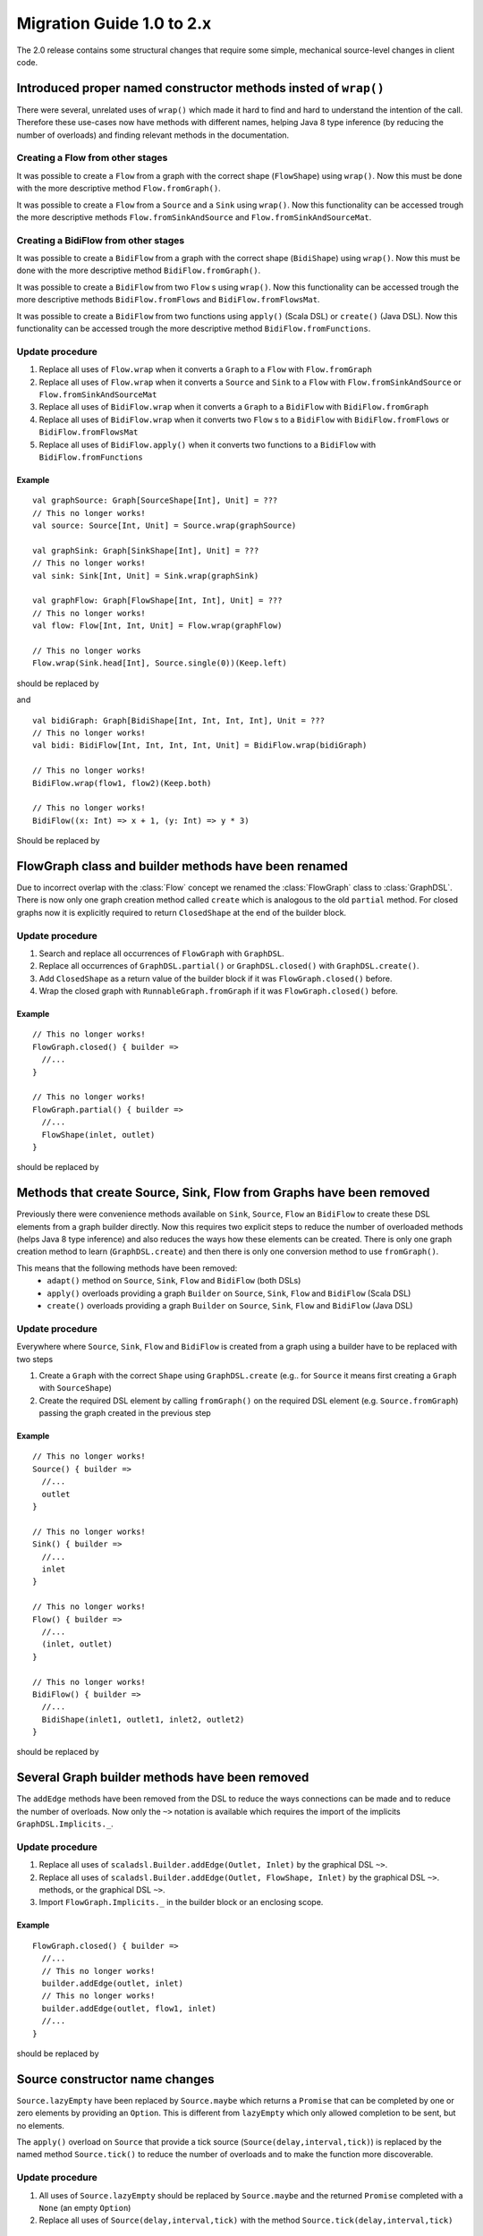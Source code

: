 .. _migration-2.0-scala:

############################
 Migration Guide 1.0 to 2.x
############################

The 2.0 release contains some structural changes that require some
simple, mechanical source-level changes in client code.


Introduced proper named constructor methods insted of ``wrap()``
================================================================

There were several, unrelated uses of ``wrap()`` which made it hard to find and hard to understand the intention of
the call. Therefore these use-cases now have methods with different names, helping Java 8 type inference (by reducing
the number of overloads) and finding relevant methods in the documentation.

Creating a Flow from other stages
---------------------------------

It was possible to create a ``Flow`` from a graph with the correct shape (``FlowShape``) using ``wrap()``. Now this
must be done with the more descriptive method ``Flow.fromGraph()``.

It was possible to create a ``Flow`` from a ``Source`` and a ``Sink`` using ``wrap()``. Now this functionality can
be accessed trough the more descriptive methods ``Flow.fromSinkAndSource`` and ``Flow.fromSinkAndSourceMat``.


Creating a BidiFlow from other stages
-------------------------------------

It was possible to create a ``BidiFlow`` from a graph with the correct shape (``BidiShape``) using ``wrap()``. Now this
must be done with the more descriptive method ``BidiFlow.fromGraph()``.

It was possible to create a ``BidiFlow`` from two ``Flow`` s using ``wrap()``. Now this functionality can
be accessed trough the more descriptive methods ``BidiFlow.fromFlows`` and ``BidiFlow.fromFlowsMat``.

It was possible to create a ``BidiFlow`` from two functions using ``apply()`` (Scala DSL) or ``create()`` (Java DSL).
Now this functionality can be accessed trough the more descriptive method ``BidiFlow.fromFunctions``.

Update procedure
----------------

1. Replace all uses of ``Flow.wrap`` when it converts a ``Graph`` to a ``Flow`` with ``Flow.fromGraph``
2. Replace all uses of ``Flow.wrap`` when it converts a ``Source`` and ``Sink`` to a ``Flow`` with
   ``Flow.fromSinkAndSource`` or ``Flow.fromSinkAndSourceMat``
3. Replace all uses of ``BidiFlow.wrap`` when it converts a ``Graph`` to a ``BidiFlow`` with ``BidiFlow.fromGraph``
4. Replace all uses of ``BidiFlow.wrap`` when it converts two ``Flow`` s to a ``BidiFlow`` with
   ``BidiFlow.fromFlows`` or ``BidiFlow.fromFlowsMat``
5. Replace all uses of ``BidiFlow.apply()`` when it converts two
   functions to a ``BidiFlow`` with ``BidiFlow.fromFunctions``

Example
^^^^^^^

::

      val graphSource: Graph[SourceShape[Int], Unit] = ???
      // This no longer works!
      val source: Source[Int, Unit] = Source.wrap(graphSource)

      val graphSink: Graph[SinkShape[Int], Unit] = ???
      // This no longer works!
      val sink: Sink[Int, Unit] = Sink.wrap(graphSink)

      val graphFlow: Graph[FlowShape[Int, Int], Unit] = ???
      // This no longer works!
      val flow: Flow[Int, Int, Unit] = Flow.wrap(graphFlow)

      // This no longer works
      Flow.wrap(Sink.head[Int], Source.single(0))(Keep.left)

should be replaced by

.. includecode:: code/docs/MigrationsScala.scala#flow-wrap

and

::

      val bidiGraph: Graph[BidiShape[Int, Int, Int, Int], Unit = ???
      // This no longer works!
      val bidi: BidiFlow[Int, Int, Int, Int, Unit] = BidiFlow.wrap(bidiGraph)

      // This no longer works!
      BidiFlow.wrap(flow1, flow2)(Keep.both)

      // This no longer works!
      BidiFlow((x: Int) => x + 1, (y: Int) => y * 3)


Should be replaced by

.. includecode:: code/docs/MigrationsScala.scala#bidiflow-wrap

FlowGraph class and builder methods have been renamed
===========================================

Due to incorrect overlap with the :class:`Flow` concept we renamed the :class:`FlowGraph` class to :class:`GraphDSL`.
There is now only one graph creation method called ``create`` which is analogous to the old ``partial`` method. For
closed graphs now it is explicitly required to return ``ClosedShape`` at the end of the builder block.

Update procedure
----------------

1. Search and replace all occurrences of ``FlowGraph`` with ``GraphDSL``.
2. Replace all occurrences of ``GraphDSL.partial()`` or ``GraphDSL.closed()`` with ``GraphDSL.create()``.
3. Add ``ClosedShape`` as a return value of the builder block if it was ``FlowGraph.closed()`` before.
4. Wrap the closed graph with ``RunnableGraph.fromGraph`` if it was ``FlowGraph.closed()`` before.

Example
^^^^^^^

::

      // This no longer works!
      FlowGraph.closed() { builder =>
        //...
      }

      // This no longer works!
      FlowGraph.partial() { builder =>
        //...
        FlowShape(inlet, outlet)
      }

should be replaced by

.. includecode:: code/docs/MigrationsScala.scala#graph-create

Methods that create Source, Sink, Flow from Graphs have been removed
====================================================================

Previously there were convenience methods available on ``Sink``, ``Source``, ``Flow`` an ``BidiFlow`` to create
these DSL elements from a graph builder directly. Now this requires two explicit steps to reduce the number of overloaded
methods (helps Java 8 type inference) and also reduces the ways how these elements can be created. There is only one
graph creation method to learn (``GraphDSL.create``) and then there is only one conversion method to use ``fromGraph()``.

This means that the following methods have been removed:
 - ``adapt()`` method on ``Source``, ``Sink``, ``Flow`` and ``BidiFlow`` (both DSLs)
 - ``apply()`` overloads providing a graph ``Builder`` on ``Source``, ``Sink``, ``Flow`` and ``BidiFlow`` (Scala DSL)
 - ``create()`` overloads providing a graph ``Builder`` on ``Source``, ``Sink``, ``Flow`` and ``BidiFlow`` (Java DSL)

Update procedure
----------------

Everywhere where ``Source``, ``Sink``, ``Flow`` and ``BidiFlow`` is created from a graph using a builder have to
be replaced with two steps

1. Create a ``Graph`` with the correct ``Shape`` using ``GraphDSL.create`` (e.g.. for  ``Source`` it means first
   creating a ``Graph`` with ``SourceShape``)
2. Create the required DSL element by calling ``fromGraph()`` on the required DSL element (e.g. ``Source.fromGraph``)
   passing the graph created in the previous step

Example
^^^^^^^

::

      // This no longer works!
      Source() { builder =>
        //...
        outlet
      }

      // This no longer works!
      Sink() { builder =>
        //...
        inlet
      }

      // This no longer works!
      Flow() { builder =>
        //...
        (inlet, outlet)
      }

      // This no longer works!
      BidiFlow() { builder =>
        //...
        BidiShape(inlet1, outlet1, inlet2, outlet2)
      }

should be replaced by

.. includecode:: code/docs/MigrationsScala.scala#graph-create-2

Several Graph builder methods have been removed
===============================================

The ``addEdge`` methods have been removed from the DSL to reduce the ways connections can be made and to reduce the
number of overloads. Now only the ``~>`` notation is available which requires the import of the implicits
``GraphDSL.Implicits._``.

Update procedure
----------------

1. Replace all uses of ``scaladsl.Builder.addEdge(Outlet, Inlet)`` by the graphical DSL ``~>``.
2. Replace all uses of ``scaladsl.Builder.addEdge(Outlet, FlowShape, Inlet)`` by the graphical DSL ``~>``.
   methods, or the graphical DSL ``~>``.
3. Import ``FlowGraph.Implicits._`` in the builder block or an enclosing scope.

Example
^^^^^^^

::

      FlowGraph.closed() { builder =>
        //...
        // This no longer works!
        builder.addEdge(outlet, inlet)
        // This no longer works!
        builder.addEdge(outlet, flow1, inlet)
        //...
      }

should be replaced by

.. includecode:: code/docs/MigrationsScala.scala#graph-edges

Source constructor name changes
===============================

``Source.lazyEmpty`` have been replaced by ``Source.maybe`` which returns a ``Promise`` that can be completed by one or
zero elements by providing an ``Option``. This is different from ``lazyEmpty`` which only allowed completion to be
sent, but no elements.

The ``apply()`` overload on ``Source`` that provide a tick source (``Source(delay,interval,tick)``)
is replaced by the named method ``Source.tick()`` to reduce the number of overloads and to make the function more
discoverable.

Update procedure
----------------

1. All uses of ``Source.lazyEmpty`` should be replaced by ``Source.maybe`` and the returned ``Promise`` completed with
   a ``None`` (an empty ``Option``)
2. Replace all uses of ``Source(delay,interval,tick)`` with the method ``Source.tick(delay,interval,tick)``

Example
^^^^^^^

::

      // This no longer works!
      val src: Source[Int, Promise[Unit]] = Source.lazyEmpty[Int]
      //...
      promise.trySuccess(())

      // This no longer works!
      val ticks = Source(1.second, 3.seconds, "tick")

should be replaced by

.. includecode:: code/docs/MigrationsScala.scala#source-creators

``flatten(FlattenStrategy)`` has been replaced by named counterparts
====================================================================

To simplify type inference in Java 8 and to make the method more discoverable, ``flatten(FlattenStrategy.concat)``
has been removed and replaced with the alternative method ``flatten(FlattenStrategy.concat)``.

Update procedure
----------------

1. Replace all occurrences of ``flatten(FlattenStrategy.concat)`` with ``flatMapConcat(identity)``
2. Consider replacing all occurrences of ``map(f).flatMapConcat(identity)`` with ``flatMapConcat(f)``

Example
^^^^^^^

::

   // This no longer works!
   Flow[Source[Int, Any]].flatten(FlattenStrategy.concat)

should be replaced by

.. includecode:: code/docs/MigrationsScala.scala#flatMapConcat

FlexiMerge an FlexiRoute has been replaced by GraphStage
========================================================

The ``FlexiMerge`` and ``FlexiRoute`` DSLs have been removed since they provided an abstraction that was too limiting
and a better abstraction have been created which is called ``GraphStage``. ``GraphStage`` can express fan-in and
fan-out stages, but many other constructs as well with possibly multiple input and output ports (e.g. a ``BidiStage``).

This new abstraction provides a more uniform way to crate custom stream processing stages of arbitrary ``Shape``. In
fact, all of the built-in fan-in and fan-out stages are now implemented in terms of ``GraphStage``.

Update procedure
----------------

*There is no simple update procedure. The affected stages must be ported to the new ``GraphStage`` DSL manually. Please
read the* ``GraphStage`` *documentation (TODO) for details.*

Variance of Inlet and Outlet
============================

Scala uses *declaration site variance* which was cumbersome in the cases of ``Inlet`` and ``Outlet`` as they are
purely symbolic object containing no fields or methods and which are used both in input and output locations (wiring
an ``Outlet`` into an ``Inlet``; reading in a stage from an ``Inlet``). Because of this reasons all users of these
port abstractions now use *use-site variance* (just like Java variance works). This in general does not affect user
code expect the case of custom shapes, which now require ``@uncheckedVariance`` annotations on their ``Inlet`` and
``Outlet`` members (since these are now invariant, but the Scala compiler does not know that they have no fields or
methods that would violate variance constraints)

This change does not affect Java DSL users.

Update procedure
----------------

1. All custom shapes must use ``@uncheckedVariance`` on their ``Inlet`` and ``Outlet`` members.

Semantic change in ``isHoldingUpstream`` in the DetachedStage DSL
=================================================================

The ``isHoldingUpstream`` method used to return true if the upstream port was in holding state and a completion arrived
(inside the ``onUpstreamFinished`` callback). Now it returns ``false`` when the upstream is completed.

Update procedure
----------------

1. Those stages that relied on the previous behavior need to introduce an extra ``Boolean`` field with initial value
   ``false``
2. This field must be set on every call to ``holdUpstream()`` (and variants).
3. In completion, instead of calling ``isHoldingUpstream`` read this variable instead.

See the example in the AsyncStage migration section for an example of this procedure.


StatefulStage has been replaced by GraphStage
=============================================

The :class:`StatefulStage` class had some flaws and limitations, most notably around completion handling which
caused subtle bugs. The new :class:`GraphStage` (:ref:`graphstage-java`) solves these issues and should be used
instead.

Update procedure
----------------

There is no mechanical update procedure available. Please consult the :class:`GraphStage` documentation
(:ref:`graphstage-java`).


AsyncStage has been replaced by GraphStage
==========================================

Due to its complexity and inflexibility ``AsyncStage`` have been removed in favor of ``GraphStage``. Existing
``AsyncStage`` implementations can be ported in a mostly mechanical way.

Update procedure
----------------

1. The subclass of ``AsyncStage`` should be replaced by ``GraphStage``
2. The new subclass must define an ``in`` and ``out`` port (``Inlet`` and ``Outlet`` instance) and override the ``shape``
   method returning a ``FlowShape``
3. An instance of ``GraphStageLogic`` must be returned by overriding ``createLogic()``. The original processing logic and
   state will be encapsulated in this ``GraphStageLogic``
4. Using ``setHandler(port, handler)`` and ``InHandler`` instance should be set on ``in`` and an ``OutHandler`` should
   be set on ``out``
5. ``onPush``, ``onUpstreamFinished`` and ``onUpstreamFailed`` are now available in the ``InHandler`` subclass created
   by the user
6. ``onPull`` and ``onDownstreamFinished`` are now available in the ``OutHandler`` subclass created by the user
7. the callbacks above no longer take an extra `ctxt` context parameter.
8. ``onPull`` only signals the stage, the actual element can be obtained by calling ``grab(in)``
9. ``ctx.push(elem)`` is now ``push(out, elem)``
10. ``ctx.pull()`` is now ``pull(in)``
11. ``ctx.finish()`` is now ``completeStage()``
12. ``ctx.pushAndFinish(elem)`` is now simply two calls: ``push(out, elem); completeStage()``
13. ``ctx.fail(cause)`` is now ``failStage(cause)``
14. ``ctx.isFinishing()`` is now ``isClosed(in)``
15. ``ctx.absorbTermination()`` can be replaced with ``if (isAvailable(shape.outlet)) <call the onPull() handler>``
16. ``ctx.pushAndPull(elem)`` can be replaced with ``push(out, elem); pull(in)``
17. ``ctx.holdUpstreamAndPush`` and ``context.holdDownstreamAndPull`` can be replaced by simply ``push(elem)`` and
    ``pull()`` respectively
18. The following calls should be removed: ``ctx.ignore()``, ``ctx.holdUpstream()`` and ``ctx.holdDownstream()``.
19. ``ctx.isHoldingUpstream()`` can be replaced with ``isAvailable(out)``
20. ``ctx.isHoldingDowntream()`` can be replaced with ``!(isClosed(in) || hasBeenPulled(in))``
21. ``ctx.getAsyncCallback()`` is now ``getAsyncCallback(callback)`` which now takes a callback as a parameter. This
    would correspond to the ``onAsyncInput()`` callback in the original ``AsyncStage``

We show the necessary steps in terms of an example ``AsyncStage``

Example
^^^^^^^

::

      class MapAsyncOne[In, Out](f: In ⇒ Future[Out])(implicit ec: ExecutionContext)
        extends AsyncStage[In, Out, Try[Out]] {

        private var elemInFlight: Out = _

        override def onPush(elem: In, ctx: AsyncContext[Out, Try[Out]]) = {
          val future = f(elem)
          val cb = ctx.getAsyncCallback
          future.onComplete(cb.invoke)
          ctx.holdUpstream()
        }

        override def onPull(ctx: AsyncContext[Out, Try[Out]]) =
          if (elemInFlight != null) {
            val e = elemInFlight
            elemInFlight = null.asInstanceOf[Out]
            pushIt(e, ctx)
          } else ctx.holdDownstream()

        override def onAsyncInput(input: Try[Out], ctx: AsyncContext[Out, Try[Out]]) =
          input match {
            case Failure(ex)                           ⇒ ctx.fail(ex)
            case Success(e) if ctx.isHoldingDownstream ⇒ pushIt(e, ctx)
            case Success(e) ⇒
              elemInFlight = e
              ctx.ignore()
          }

        override def onUpstreamFinish(ctx: AsyncContext[Out, Try[Out]]) =
          if (ctx.isHoldingUpstream) ctx.absorbTermination()
          else ctx.finish()

        private def pushIt(elem: Out, ctx: AsyncContext[Out, Try[Out]]) =
          if (ctx.isFinishing) ctx.pushAndFinish(elem)
          else ctx.pushAndPull(elem)
      }

should be replaced by

.. includecode:: code/docs/MigrationsScala.scala#port-async

Akka HTTP: Uri parsing mode relaxed-with-raw-query replaced with rawQueryString
===============================================================================

Previously Akka HTTP allowed to configure the parsing mode of an Uri's Query part (``?a=b&c=d``) to ``relaxed-with-raw-query``
which is useful when Uris are not formatted using the usual "key/value pairs" syntax.

Instead of exposing it as an option for the parser, this is now available as the ``rawQueryString(): Option[String]``
/ ``queryString(): Option[String]`` methods on on ``model.Uri``.


For parsing the Query part use ``query(charset: Charset = UTF8, mode: Uri.ParsingMode = Uri.ParsingMode.Relaxed): Query``.

Update procedure
----------------
1. If the ``uri-parsing-mode`` was set to ``relaxed-with-raw-query``, remove it
2. In places where the query string was accessed in ``relaxed-with-raw-query`` mode, use the ``rawQueryString``/``queryString`` methods instead
3. In places where the parsed query parts (such as ``parameter``) were used, invoke parsing directly using ``uri.query().get("a")``

Example
^^^^^^^

::

  // config, no longer works
  akka.http.parsing.uri-parsing-mode = relaxed-with-raw-query

should be replaced by:

.. includecode:: code/docs/MigrationsScala.scala#raw-query

And use of query parameters from ``Uri`` that looked like this:

::

  // This no longer works!
  uri.parameter("name")

should be replaced by:

.. includecode:: code/docs/MigrationsScala.scala#query-param

SynchronousFileSource and SynchronousFileSink
============================================

Both have been replaced by ``Source.file(…)`` and ``Sink.file(…)`` due to discoverability issues
paired with names which leaked internal implementation details.

Update procedure
----------------

Replace ``SynchronousFileSource(`` and ``SynchronousFileSource.apply(`` with ``Source.file(``

Replace ``SynchronousFileSink(`` and ``SynchronousFileSink.apply(`` with ``Sink.file(``

Example
^^^^^^^

::

      // This no longer works!
      val fileSrc = SynchronousFileSource(new File("."))

      // This no longer works!
      val otherFileSrc = SynchronousFileSource(new File("."), 1024)

      // This no longer works!
      val someFileSink = SynchronousFileSink(new File("."))

should be replaced by

.. includecode:: code/docs/MigrationsScala.scala#file-source-sink

InputStreamSource and OutputStreamSink
============================================

Both have been replaced by ``Source.inputStream(…)`` and ``Sink.outputStream(…)`` due to discoverability issues.

Update procedure
----------------

Replace ``InputStreamSource(`` and ``InputStreamSource.apply(`` with ``Source.inputStream(``

Replace ``OutputStreamSink(`` and ``OutputStreamSink.apply(`` with ``Sink.outputStream(``

Example
^^^^^^^

::

      // This no longer works!
      val inputStreamSrc = InputStreamSource(() => new SomeInputStream())

      // This no longer works!
      val otherInputStreamSrc = InputStreamSource(() => new SomeInputStream(), 1024)

      // This no longer works!
      val someOutputStreamSink = OutputStreamSink(() => new SomeOutputStream())

should be replaced by

.. includecode:: code/docs/MigrationsScala.scala#input-output-stream-source-sink

OutputStreamSource and InputStreamSink
======================================

Both have been replaced by ``Source.outputStream(…)`` and ``Sink.inputStream(…)`` due to discoverability issues.

Update procedure
----------------

Replace ``OutputStreamSource(`` and ``OutputStreamSource.apply(`` with ``Source.outputStream(``

Replace ``InputStreamSink(`` and ``InputStreamSink.apply(`` with ``Sink.inputStream(``

Example
^^^^^^^

::

      // This no longer works!
      val outputStreamSrc = OutputStreamSource()

      // This no longer works!
      val otherOutputStreamSrc = OutputStreamSource(timeout)

      // This no longer works!
      val someInputStreamSink = InputStreamSink()

      // This no longer works!
      val someOtherInputStreamSink = InputStreamSink(timeout);

should be replaced by

.. includecode:: code/docs/MigrationsScala.scala#output-input-stream-source-sink